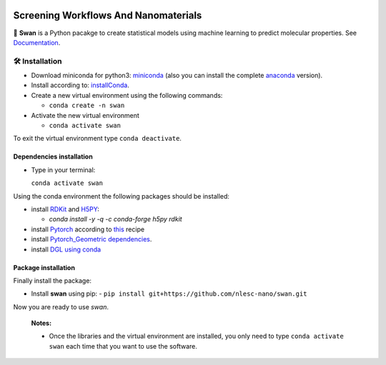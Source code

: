 
.. image:: https://api.codacy.com/project/badge/Grade/e410d9da7b654d2caf67481f33ae2de7
    :target: https://www.codacy.com/app/nlesc-jcer/swan?utm_source=github.com&amp;utm_medium=referral&amp;utm_content=nlesc-nano/swan&amp;utm_campaign=Badge_Grade
.. image:: https://readthedocs.org/projects/swan/badge/?version=latest
   :target: https://swan.readthedocs.io/en/latest/?badge=latest
.. image:: https://github.com/nlesc-nano/swan/workflows/build%20with%20conda/badge.svg
   :target: https://github.com/nlesc-nano/swan/actions
.. image:: https://codecov.io/gh/nlesc-nano/swan/branch/master/graph/badge.svg?token=1527ficjjx
   :target: https://codecov.io/gh/nlesc-nano/swan

#####################################
Screening Workflows And Nanomaterials
#####################################

🦢 **Swan** is a Python pacakge to create statistical models using machine learning to predict molecular properties. See Documentation_.


🛠 Installation
===============

- Download miniconda for python3: miniconda_ (also you can install the complete anaconda_ version).

- Install according to: installConda_.

- Create a new virtual environment using the following commands:

  - ``conda create -n swan``

- Activate the new virtual environment

  - ``conda activate swan``

To exit the virtual environment type  ``conda deactivate``.


.. _dependecies:

Dependencies installation
-------------------------

- Type in your terminal:

  ``conda activate swan``

Using the conda environment the following packages should be installed:


- install RDKit_ and H5PY_:

  - `conda install -y -q -c conda-forge h5py rdkit`

- install Pytorch_ according to this_ recipe

- install `Pytorch_Geometric dependencies <https://github.com/rusty1s/pytorch_geometric#installation>`_.

- install `DGL using conda <https://www.dgl.ai/pages/start.html>`_


.. _installation:

Package installation
--------------------
Finally install the package:

- Install **swan** using pip:
  - ``pip install git+https://github.com/nlesc-nano/swan.git``

Now you are ready to use *swan*.


  **Notes:**

  - Once the libraries and the virtual environment are installed, you only need to type
    ``conda activate swan`` each time that you want to use the software.

.. _Documentation: https://swan.readthedocs.io/en/latest/
.. _miniconda: https://docs.conda.io/en/latest/miniconda.html
.. _anaconda: https://www.anaconda.com/distribution/#download-section
.. _installConda: https://conda.io/projects/conda/en/latest/user-guide/install/index.html
.. _Pytorch: https://pytorch.org
.. _RDKit: https://www.rdkit.org
.. _H5PY: https://www.h5py.org/
.. _this: https://pytorch.org/get-started/locally/
